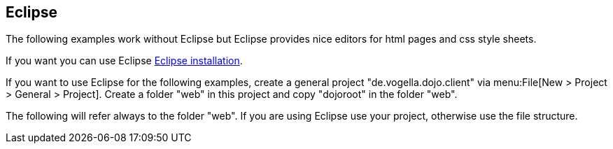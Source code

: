 [[eclipse]]
== Eclipse

The following examples work without Eclipse but Eclipse provides nice editors for html pages and css style sheets. 
	
If you want you can use Eclipse http://www.vogella.com/tutorials/Eclipse/article.html#install[Eclipse installation].
	
If you want to use Eclipse for the following examples, create a general project "de.vogella.dojo.client" via menu:File[New > Project > General > Project]. 
Create a folder "web" in this project and copy "dojoroot" in the folder "web".   

The following will refer always to the folder "web". 
If you are using Eclipse use your project, otherwise use the file structure.
	

